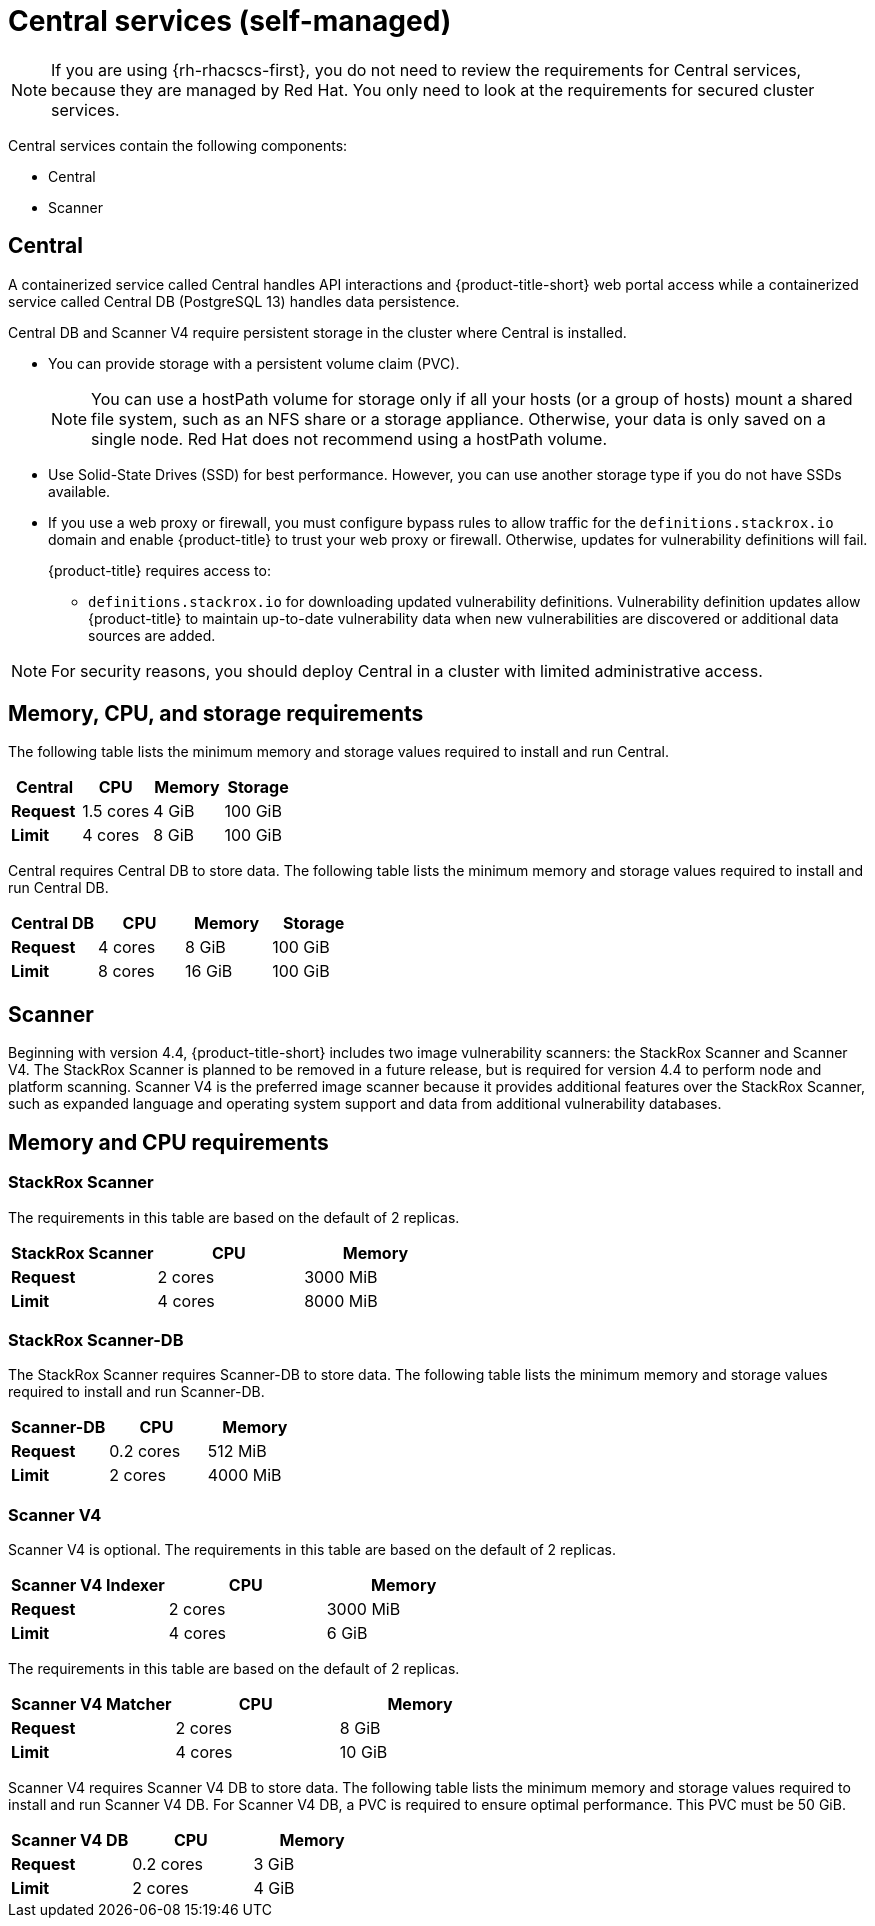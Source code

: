 // Module included in the following assemblies:
//
// * installing/acs-default-requirements.adoc
:_mod-docs-content-type: CONCEPT
[id="default-requirements-central-services_{context}"]
= Central services (self-managed)

[NOTE]
====
If you are using {rh-rhacscs-first}, you do not need to review the requirements for Central services, because they are managed by Red{nbsp}Hat. You only need to look at the requirements for secured cluster services.
====

Central services contain the following components:

* Central
* Scanner

[id="default-requirements-central-services-central_{context}"]
== Central

A containerized service called Central handles API interactions and {product-title-short} web portal access while a containerized service called Central DB (PostgreSQL 13) handles data persistence.

Central DB and Scanner V4 require persistent storage in the cluster where Central is installed.

* You can provide storage with a persistent volume claim (PVC).
+
[NOTE]
====
You can use a hostPath volume for storage only if all your hosts (or a group of hosts) mount a shared file system, such as an NFS share or a storage appliance.
Otherwise, your data is only saved on a single node. Red{nbsp}Hat does not
recommend using a hostPath volume.
====
* Use Solid-State Drives (SSD) for best performance.
However, you can use another storage type if you do not have SSDs available.
* If you use a web proxy or firewall, you must configure bypass rules to allow traffic for the `definitions.stackrox.io` domain and enable {product-title} to trust your web proxy or firewall. Otherwise, updates for vulnerability definitions will fail.
+
{product-title} requires access to:

** `definitions.stackrox.io` for downloading updated vulnerability definitions. Vulnerability definition updates allow {product-title} to maintain up-to-date vulnerability data when new vulnerabilities are discovered or additional data sources are added.

[NOTE]
====
For security reasons, you should deploy Central in a cluster with limited administrative access.
====

[discrete]
== Memory, CPU, and storage requirements

The following table lists the minimum memory and storage values required to install and run Central.

|===
| Central | CPU | Memory | Storage

| *Request*
| 1.5 cores
| 4 GiB
| 100 GiB

| *Limit*
| 4 cores
| 8 GiB
| 100 GiB
|===

Central requires Central DB to store data. The following table lists the minimum memory and storage values required to install and run Central DB.

|===
| Central DB | CPU | Memory | Storage

| *Request*
| 4 cores
| 8 GiB
| 100 GiB

| *Limit*
| 8 cores
| 16 GiB
| 100 GiB
|===


[id="default-requirements-central-services-scanner_{context}"]
== Scanner

Beginning with version 4.4, {product-title-short} includes two image vulnerability scanners: the StackRox Scanner and Scanner V4. The StackRox Scanner is planned to be removed in a future release, but is required for version 4.4 to perform node and platform scanning. Scanner V4 is the preferred image scanner because it provides additional features over the StackRox Scanner, such as expanded language and operating system support and data from additional vulnerability databases.

[discrete]
== Memory and CPU requirements

[discrete]
=== StackRox Scanner

The requirements in this table are based on the default of 2 replicas.

|===
| StackRox Scanner | CPU | Memory

| *Request*
| 2 cores
| 3000 MiB

| *Limit*
| 4 cores
| 8000 MiB
|===

[discrete]
=== StackRox Scanner-DB

The StackRox Scanner requires Scanner-DB to store data. The following table lists the minimum memory and storage values required to install and run Scanner-DB.

|===
| Scanner-DB | CPU | Memory

| *Request*
| 0.2 cores
| 512 MiB

| *Limit*
| 2 cores
| 4000 MiB
|===

[discrete]
=== Scanner V4

Scanner V4 is optional. The requirements in this table are based on the default of 2 replicas.

|===
| Scanner V4 Indexer | CPU | Memory

| *Request*
| 2 cores
| 3000 MiB

| *Limit*
| 4 cores
| 6 GiB

|===

The requirements in this table are based on the default of 2 replicas.

|===
| *Scanner V4 Matcher* | CPU | Memory

| *Request*
| 2 cores
| 8 GiB

| *Limit*
| 4 cores
| 10 GiB
|===

Scanner V4 requires Scanner V4 DB to store data. The following table lists the minimum memory and storage values required to install and run Scanner V4 DB. For Scanner V4 DB, a PVC is required to ensure optimal performance. This PVC must be 50 GiB.

|===
| Scanner V4 DB | CPU | Memory

| *Request*
| 0.2 cores
| 3 GiB

| *Limit*
| 2 cores
| 4 GiB
|===
